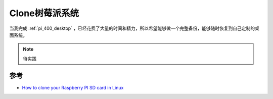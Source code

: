 .. _clone_pi:

=================
Clone树莓派系统
=================

当我完成 :ref:`pi_400_desktop` ，已经花费了大量的时间和精力，所以希望能够做一个完整备份，能够随时恢复到自己定制的桌面系统。

.. note::

   待实践

参考
======

- `How to clone your Raspberry PI SD card in Linux <https://www.pragmaticlinux.com/2020/12/how-to-clone-your-raspberry-pi-sd-card-in-linux/>`_ 
